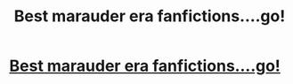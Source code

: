 #+TITLE: Best marauder era fanfictions....go!

* [[https://www.reddit.com/r/harrypotter/comments/aiv33i/best_marauder_era_fanfictionsgo/][Best marauder era fanfictions....go!]]
:PROPERTIES:
:Author: candaceranelle
:Score: 7
:DateUnix: 1548255485.0
:DateShort: 2019-Jan-23
:END:
